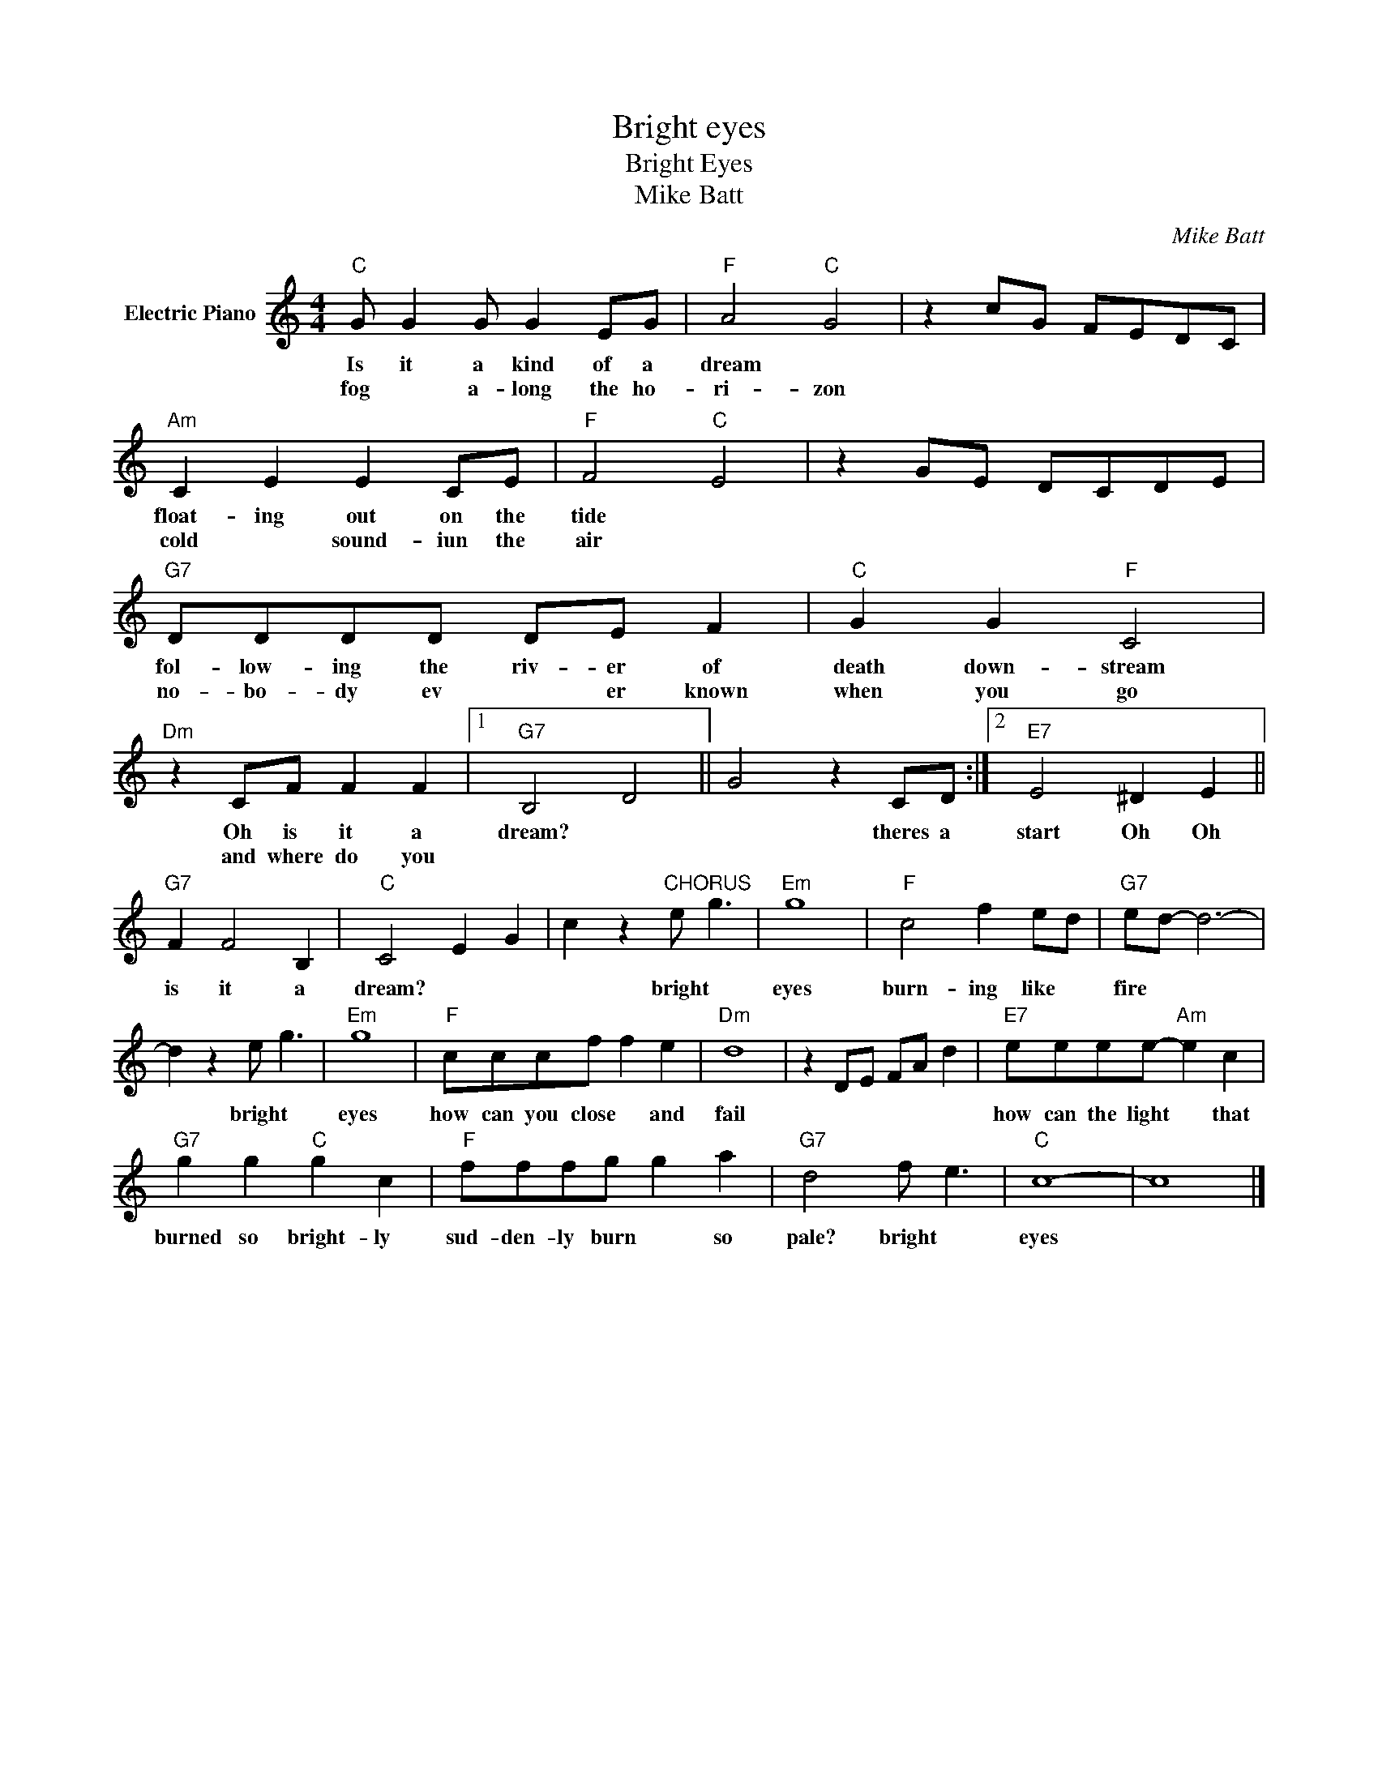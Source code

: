 X:1
T:Bright eyes
T:Bright Eyes
T:Mike Batt
C:Mike Batt
Z:All Rights Reserved
L:1/8
M:4/4
K:C
V:1 treble nm="Electric Piano"
%%MIDI program 4
V:1
"C" G G2 G G2 EG |"F" A4"C" G4 | z2 cG FEDC |"Am" C2 E2 E2 CE |"F" F4"C" E4 | z2 GE DCDE | %6
w: Is it a kind of a|dream *||float- ing out on the|tide *||
w: fog * a- long the ho-|ri- zon||cold * sound- iun the|air *||
"G7" DDDD DE F2 |"C" G2 G2"F" C4 |"Dm" z2 CF F2 F2 |1"G7" B,4 D4 || G4 z2 CD :|2"E7" E4 ^D2 E2 || %12
w: fol- low- ing the riv- er of|death down- stream|Oh is it a|dream? *|* theres a|start Oh Oh|
w: no- bo- dy ev * er known|when you go|and where do you||||
"G7" F2 F4 B,2 |"C" C4 E2 G2 | c2 z2"^CHORUS" e g3 |"Em" g8 |"F" c4 f2 ed |"G7" ed- d6- | %18
w: is it a|dream? * *|* bright *|eyes|burn- ing like *|fire * *|
w: ||||||
 d2 z2 e g3 |"Em" g8 |"F" cccf f2 e2 |"Dm" d8 | z2 DE FA d2 |"E7" eeee-"Am" e2 c2 | %24
w: * bright *|eyes|how can you close * and|fail||how can the light * that|
w: ||||||
"G7" g2 g2"C" g2 c2 |"F" fffg g2 a2 |"G7" d4 f e3 |"C" c8- | c8 |] %29
w: burned so bright- ly|sud- den- ly burn * so|pale? bright *|eyes||
w: |||||

